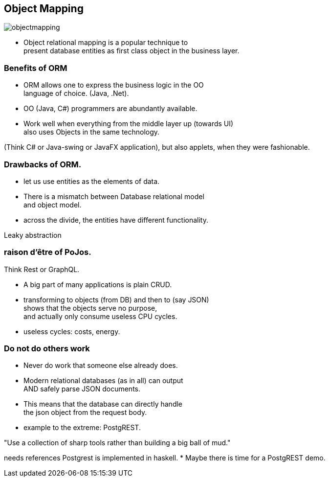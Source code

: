 [.lightbg,background-image="images/dataworld.jpg",background-opacity="0.5"]
== Object Mapping

image::images/objectmapping.jpg[]

* Object relational mapping is a popular technique to +
present database entities as first class object in the business layer.

[.lightbg,background-image="images/dataworld.jpg",background-opacity="0.5"]
=== Benefits of ORM

* ORM allows one to express the business logic in the OO +
  language of choice. (Java, .Net).
* OO (Java, C#) programmers are abundantly available.
* Work well when everything from the middle layer up (towards UI) +
  also uses Objects in the same technology.

[.notes]
--
(Think C# or Java-swing or JavaFX application), but also applets, when they were fashionable.
--

[.lightbg,background-image="images/dataworld.jpg",background-opacity="0.5"]
=== Drawbacks of ORM.

* let us use entities as the elements of data.
* There is a mismatch between Database relational model +
  and object model.
* across the divide, the entities have different functionality.

[.notes]
--
Leaky abstraction
--

[.lightbg,background-image="images/dataworld.jpg",background-opacity="0.5"]
=== [.small-font]#raison d'être of PoJos.#

Think Rest or GraphQL.

* A big part of many applications is plain CRUD.
* transforming to objects (from DB) and then to (say JSON) +
 shows that the objects serve no purpose, +
 and actually only consume useless CPU cycles.

[.notes]
--
* useless cycles: costs, energy.
--

[.lightbg,background-image="images/dataworld.jpg",background-opacity="0.5"]
=== Do not do others work

* Never do work that someone else already does.
* Modern relational databases (as in all) can output +
 AND safely parse JSON documents.
* This means that the database can directly handle +
  the json object from the request body.
* example to the extreme: PostgREST.

"Use a collection of sharp tools rather than building a big ball of mud."

[.notes]
--
needs references
Postgrest is implemented in haskell.
* Maybe there is time for a PostgREST demo.
--
